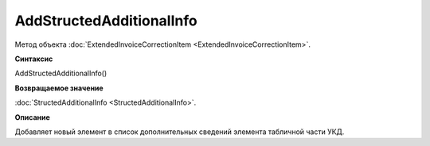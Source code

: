 ﻿AddStructedAdditionalInfo
=========================

Метод объекта :doc:`ExtendedInvoiceCorrectionItem <ExtendedInvoiceCorrectionItem>`.


**Синтаксис**

AddStructedAdditionalInfo()


**Возвращаемое значение**

:doc:`StructedAdditionalInfo <StructedAdditionalInfo>`.


**Описание**

Добавляет новый элемент в список дополнительных сведений элемента табличной части УКД.
